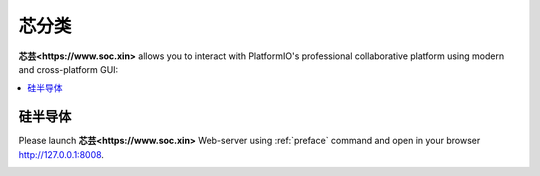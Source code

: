 .. |SOCHOME| replace:: **芯芸<https://www.soc.xin>**

.. _define:

芯分类
===============

|SOCHOME| allows you to interact with PlatformIO's professional collaborative platform
using modern and cross-platform GUI:

.. contents::
    :local:

硅半导体
-----------


Please launch |SOCHOME| Web-server using :ref:`preface` command and open in
your browser http://127.0.0.1:8008.

.. image:: ../_static/images/qitas.png

